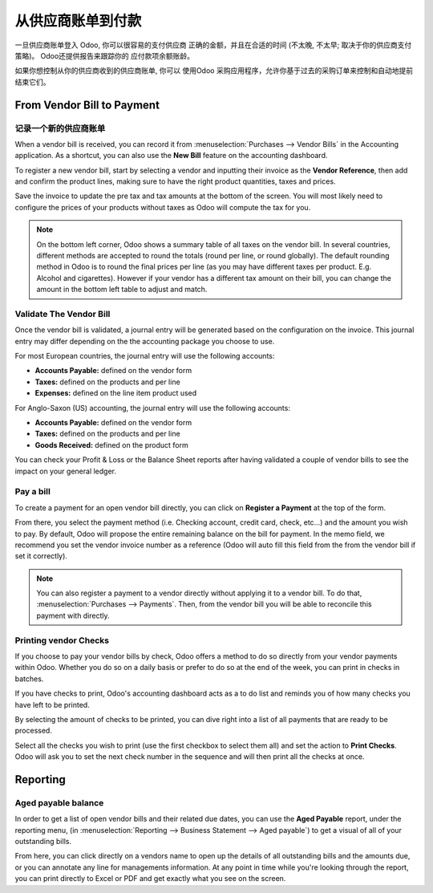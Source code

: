 ==================================
从供应商账单到付款
==================================

一旦供应商账单登入 Odoo, 你可以很容易的支付供应商
正确的金额，并且在合适的时间 (不太晚, 不太早;
取决于你的供应商支付策略)。 Odoo还提供报告来跟踪你的
应付款项余额账龄。

如果你想控制从你的供应商收到的供应商账单, 你可以
使用Odoo 采购应用程序，允许你基于过去的采购订单来控制和自动地提前结束它们。

From Vendor Bill to Payment
===========================

记录一个新的供应商账单
------------------------

When a vendor bill is received, you can record it from :menuselection:`Purchases --> Vendor Bills` 
in the Accounting application. As a shortcut,
you can also use the **New Bill** feature on the accounting dashboard.

.. image:: ./media/vendor_bill05.png
   :align: center

To register a new vendor bill, start by selecting a vendor and inputting
their invoice as the **Vendor Reference**, then add and confirm the product
lines, making sure to have the right product quantities, taxes and
prices.

.. image:: ./media/vendor_bill01.png
   :align: center

Save the invoice to update the pre tax and tax amounts at the bottom of
the screen. You will most likely need to configure the prices of your
products without taxes as Odoo will compute the tax for you.

.. note:: 
    On the bottom left corner, Odoo shows a summary table of all taxes on the vendor bill. 
    In several countries, different methods are accepted to round the totals (round per line, 
    or round globally). The default rounding method in Odoo is to round the final prices 
    per line (as you may have different taxes per product. E.g. Alcohol and cigarettes). 
    However if your vendor has a different tax amount on their bill, you can change the 
    amount in the bottom left table to adjust and match.

Validate The Vendor Bill
------------------------

Once the vendor bill is validated, a journal entry will be generated
based on the configuration on the invoice. This journal entry may differ
depending on the the accounting package you choose to use.

For most European countries, the journal entry will use the following
accounts:

-  **Accounts Payable:** defined on the vendor form

-  **Taxes:** defined on the products and per line

-  **Expenses:** defined on the line item product used

For Anglo-Saxon (US) accounting, the journal entry will use the
following accounts:

-  **Accounts Payable:** defined on the vendor form

-  **Taxes:** defined on the products and per line

-  **Goods Received:** defined on the product form

You can check your Profit & Loss or the Balance Sheet reports after
having validated a couple of vendor bills to see the impact on your
general ledger.

Pay a bill
----------

To create a payment for an open vendor bill directly, you can click on **Register a
Payment** at the top of the form.

From there, you select the payment method (i.e. Checking account, credit
card, check, etc…) and the amount you wish to pay. By default, Odoo will
propose the entire remaining balance on the bill for payment. In the
memo field, we recommend you set the vendor invoice number as a
reference (Odoo will auto fill this field from the from the vendor bill
if set it correctly).

.. image:: ./media/vendor_bill06.png
   :align: center


.. note::
    You can also register a payment to a vendor directly without applying it to a vendor bill. 
    To do that, :menuselection:`Purchases --> Payments`. Then, 
    from the vendor bill you will be able to reconcile this payment with directly.

Printing vendor Checks
----------------------

If you choose to pay your vendor bills by check, Odoo offers a method to
do so directly from your vendor payments within Odoo. Whether you do so
on a daily basis or prefer to do so at the end of the week, you can
print in checks in batches.

If you have checks to print, Odoo's accounting dashboard acts as a to do
list and reminds you of how many checks you have left to be printed.

.. image:: ./media/vendor_bill02.png
   :align: center

By selecting the amount of checks to be printed, you can dive right into
a list of all payments that are ready to be processed.

Select all the checks you wish to print (use the first checkbox to
select them all) and set the action to **Print Checks**. Odoo will ask you
to set the next check number in the sequence and will then print all the
checks at once.

.. image:: ./media/vendor_bill03.png
   :align: center

Reporting
=========

Aged payable balance
--------------------

In order to get a list of open vendor bills and their related due dates,
you can use the **Aged Payable** report, under the reporting menu, (in
:menuselection:`Reporting --> Business Statement --> Aged payable`) to get a visual of all of
your outstanding bills.

.. image:: ./media/vendor_bill04.png
   :align: center

From here, you can click directly on a vendors name to open up the
details of all outstanding bills and the amounts due, or you can
annotate any line for managements information. At any point in time
while you're looking through the report, you can print directly to Excel
or PDF and get exactly what you see on the screen.

.. seealso::
    * :doc:`customer_invoice`
